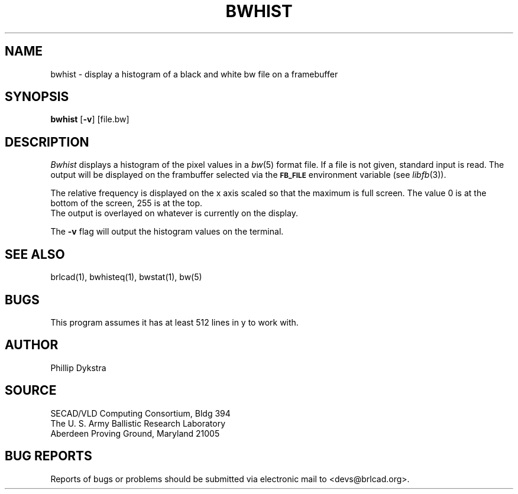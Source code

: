 .TH BWHIST 1 BRL-CAD
.\"                       B W H I S T . 1
.\" BRL-CAD
.\"
.\" Copyright (c) 2005-2007 United States Government as represented by
.\" the U.S. Army Research Laboratory.
.\"
.\" This document is made available under the terms of the GNU Free
.\" Documentation License or, at your option, under the terms of the
.\" GNU General Public License as published by the Free Software
.\" Foundation.  Permission is granted to copy, distribute and/or
.\" modify this document under the terms of the GNU Free Documentation
.\" License, Version 1.2 or any later version published by the Free
.\" Software Foundation; with no Invariant Sections, no Front-Cover
.\" Texts, and no Back-Cover Texts.  Permission is also granted to
.\" redistribute this document under the terms of the GNU General
.\" Public License; either version 2 of the License, or (at your
.\" option) any later version.
.\"
.\" You should have received a copy of the GNU Free Documentation
.\" License and/or the GNU General Public License along with this
.\" document; see the file named COPYING for more information.
.\"
.\".\".\"
.SH NAME
bwhist \- display a histogram of a black and white bw file on
a framebuffer
.SH SYNOPSIS
.B bwhist
.RB [ \-v ]
[file.bw]
.SH DESCRIPTION
.I Bwhist
displays a histogram of the pixel values in a
.IR bw (5)
format file.  If a file is not given, standard input is read.
The output will be displayed on the frambuffer selected via the
.B
.SM FB_FILE
environment variable (see
.IR libfb (3)).
.PP
The relative frequency is displayed on the x axis scaled so that
the maximum is full screen.  The value 0 is at the bottom of the
screen, 255 is at the top.
.br
The output is overlayed on whatever is currently on the display.
.PP
The
.B \-v
flag will output the histogram values on the terminal.
.SH "SEE ALSO"
brlcad(1), bwhisteq(1), bwstat(1), bw(5)
.SH BUGS
This program assumes it has at least 512 lines in y to work with.
.SH AUTHOR
Phillip Dykstra
.SH SOURCE
SECAD/VLD Computing Consortium, Bldg 394
.br
The U. S. Army Ballistic Research Laboratory
.br
Aberdeen Proving Ground, Maryland  21005
.SH "BUG REPORTS"
Reports of bugs or problems should be submitted via electronic
mail to <devs@brlcad.org>.
